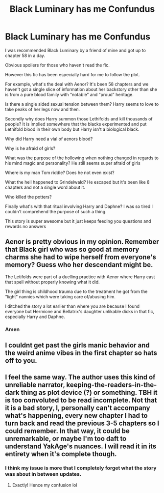 #+TITLE: Black Luminary has me Confundus

* Black Luminary has me Confundus
:PROPERTIES:
:Score: 4
:DateUnix: 1548923775.0
:DateShort: 2019-Jan-31
:FlairText: Discussion
:END:
I was recommended Black Luminary by a friend of mine and got up to chapter 58 in a day.

Obvious spoilers for those who haven't read the fic.

However this fic has been especially hard for me to follow the plot.

For example, what's the deal with Aenor? It's been 58 chapters and we haven't got a single slice of information about her backstory other than she is from a pure blood family with “notable” and “proud” heritage.

Is there a single sided sexual tension between them? Harry seems to love to take peaks of her legs now and then.

Secondly why does Harry summon those Lethifolds and kill thousands of people? It is implied somewhere that the blacks experimented and put Lethifold blood in their own body but Harry isn't a biological black.

Why did Harry need a vial of aenors blood?

Why is he afraid of girls?

What was the purpose of the hollowing when nothing changed in regards to his mind magic and personality? He still seems super afraid of girls

Where is my man Tom riddle? Does he not even exist?

What the hell happened to Grindelwald? He escaped but it's been like 8 chapters and not a single word about it.

Who killed the potters?

Finally what's with that ritual involving Harry and Daphne? I was so tired I couldn't comprehend the purpose of such a thing.

This story is super awesome but it just keeps feeding you questions and rewards no answers


** Aenor is pretty obvious in my opinion. Remember that Black girl who was so good at memory charms she had to wipe herself from everyone's memory? Guess who her descendant might be.

The Letifolds were part of a duelling practice with Aenor where Harry cast that spell without properly knowing what it did.

The girl thing is childhood trauma due to the treatment he got from the "light" nannies which were taking care of/abusing him.

I ditched the story a lot earlier than where you are because I found everyone but Hermione and Bellatrix's daughter unlikable dicks in that fic, especially Harry and Daphne.
:PROPERTIES:
:Author: Hellstrike
:Score: 10
:DateUnix: 1548940730.0
:DateShort: 2019-Jan-31
:END:

*** Amen
:PROPERTIES:
:Author: Faeriniel
:Score: 2
:DateUnix: 1548946424.0
:DateShort: 2019-Jan-31
:END:


** I couldnt get past the girls manic behavior and the weird anime vibes in the first chapter so hats off to you.
:PROPERTIES:
:Author: nicadactyl
:Score: 5
:DateUnix: 1548997246.0
:DateShort: 2019-Feb-01
:END:


** I feel the same way. The author uses this kind of unreliable narrator, keeping-the-readers-in-the-dark thing as plot device (?) or something. TBH it is too convoluted to be read incomplete. Not that it is a bad story, I, personally can't accompany what's happening, every new chapter I had to turn back and read the previous 3-5 chapters so I could remember. In that way, it could be unremarkable, or maybe I'm too daft to understand YakAge's nuances. I will read it in its entirety when it's complete though.
:PROPERTIES:
:Author: Paul_C_Leigh
:Score: 2
:DateUnix: 1548995101.0
:DateShort: 2019-Feb-01
:END:

*** I think my issue is more that I completely forget what the story was about in between updates.
:PROPERTIES:
:Author: Microuwave
:Score: 5
:DateUnix: 1548996324.0
:DateShort: 2019-Feb-01
:END:

**** Exactly! Hence my confusion lol
:PROPERTIES:
:Author: Paul_C_Leigh
:Score: 2
:DateUnix: 1548997072.0
:DateShort: 2019-Feb-01
:END:
